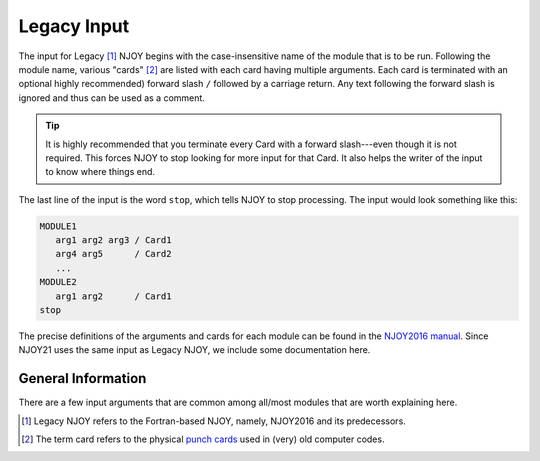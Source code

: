 ************
Legacy Input
************
The input for Legacy [#Legacy]_ NJOY begins with the case-insensitive name of the module that is to be run. Following the module name, various "cards" [#cards]_ are listed with each card having multiple arguments. Each card is terminated with an optional highly recommended) forward slash ``/`` followed by a carriage return. Any text following the forward slash is ignored and thus can be used as a comment. 

.. tip::
   It is highly recommended that you terminate every Card with a forward slash---even though it is not required. This forces NJOY to stop looking for more input for that Card. It also helps the writer of the input to know where things end.


The last line of the input is the word ``stop``, which tells NJOY to stop processing. The input would look something like this:

.. code-block:: txt

   MODULE1
      arg1 arg2 arg3 / Card1
      arg4 arg5      / Card2
      ...
   MODULE2
      arg1 arg2      / Card1
   stop

The precise definitions of the arguments and cards for each module can be found in the `NJOY2016 manual <https://github.com/njoy/NJOY2016-manual/raw/master/njoy16.pdf>`_. Since NJOY21 uses the same input  as Legacy NJOY, we include some documentation here. 

General Information
===================
There are a few input arguments that are common among all/most modules that are worth explaining here.


.. glossary::
   comments
      Lines that begin with two hyphens followed by a space, ``--``---and that occur *before* the module name---are ignored by the input parsers. These lines can be used as comments. Also, everything after the forward slash terminating a Card is ignored and can also be treated as a comment.

   input/output unit
      Most modules have arguments specifying the input and/or output "tapes". The argument is an integer, with a number between 20 and 99 inclusive. NJOY will read/write from/to actual files with the name ``tape##`` where ``##`` is the value of the input/output unit. These tape files must be in the same directory from which NJOY was called. Negative numbers refer to binary tapes and positive numbers refer to ASCII tapes.


.. [#Legacy] Legacy NJOY refers to the Fortran-based NJOY, namely, NJOY2016 and its predecessors.
.. [#cards] The term card refers to the physical `punch cards <https://en.wikipedia.org/wiki/Punched_card>`_ used in (very) old computer codes.
